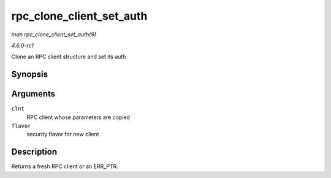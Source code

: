 
.. _API-rpc-clone-client-set-auth:

=========================
rpc_clone_client_set_auth
=========================

*man rpc_clone_client_set_auth(9)*

*4.6.0-rc1*

Clone an RPC client structure and set its auth


Synopsis
========

.. c:function:: struct rpc_clnt ⋆ rpc_clone_client_set_auth( struct rpc_clnt * clnt, rpc_authflavor_t flavor )

Arguments
=========

``clnt``
    RPC client whose parameters are copied

``flavor``
    security flavor for new client


Description
===========

Returns a fresh RPC client or an ERR_PTR.
